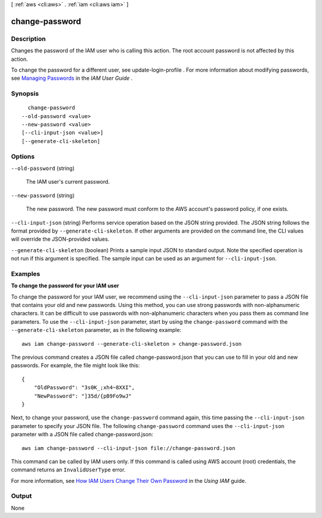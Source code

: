 [ :ref:`aws <cli:aws>` . :ref:`iam <cli:aws iam>` ]

.. _cli:aws iam change-password:


***************
change-password
***************



===========
Description
===========



Changes the password of the IAM user who is calling this action. The root account password is not affected by this action. 

 

To change the password for a different user, see  update-login-profile . For more information about modifying passwords, see `Managing Passwords`_ in the *IAM User Guide* . 



========
Synopsis
========

::

    change-password
  --old-password <value>
  --new-password <value>
  [--cli-input-json <value>]
  [--generate-cli-skeleton]




=======
Options
=======

``--old-password`` (string)


  The IAM user's current password.

  

``--new-password`` (string)


  The new password. The new password must conform to the AWS account's password policy, if one exists.

  

``--cli-input-json`` (string)
Performs service operation based on the JSON string provided. The JSON string follows the format provided by ``--generate-cli-skeleton``. If other arguments are provided on the command line, the CLI values will override the JSON-provided values.

``--generate-cli-skeleton`` (boolean)
Prints a sample input JSON to standard output. Note the specified operation is not run if this argument is specified. The sample input can be used as an argument for ``--cli-input-json``.



========
Examples
========

**To change the password for your IAM user**

To change the password for your IAM user, we recommend using the ``--cli-input-json`` parameter to pass a JSON file that contains your old and new passwords. Using this method, you can use strong passwords with non-alphanumeric characters. It can be difficult to use passwords with non-alphanumeric characters when you pass them as command line parameters. To use the ``--cli-input-json`` parameter, start by using the ``change-password`` command with the ``--generate-cli-skeleton`` parameter, as in the following example::

  aws iam change-password --generate-cli-skeleton > change-password.json

The previous command creates a JSON file called change-password.json that you can use to fill in your old and new passwords. For example, the file might look like this::

  {
      "OldPassword": "3s0K_;xh4~8XXI",
      "NewPassword": "]35d/{pB9Fo9wJ"
  }

Next, to change your password, use the ``change-password`` command again, this time passing the ``--cli-input-json`` parameter to specify your JSON file. The following ``change-password`` command uses the ``--cli-input-json`` parameter with a JSON file called change-password.json::

  aws iam change-password --cli-input-json file://change-password.json

This command can be called by IAM users only. If this command is called using AWS account (root) credentials, the command returns an ``InvalidUserType`` error.

For more information, see `How IAM Users Change Their Own Password`_ in the *Using IAM* guide.

.. _`How IAM Users Change Their Own Password`: http://docs.aws.amazon.com/IAM/latest/UserGuide/Using_ManagingUserPwdSelf.html

======
Output
======

None

.. _Managing Passwords: http://docs.aws.amazon.com/IAM/latest/UserGuide/Using_ManagingLogins.html
